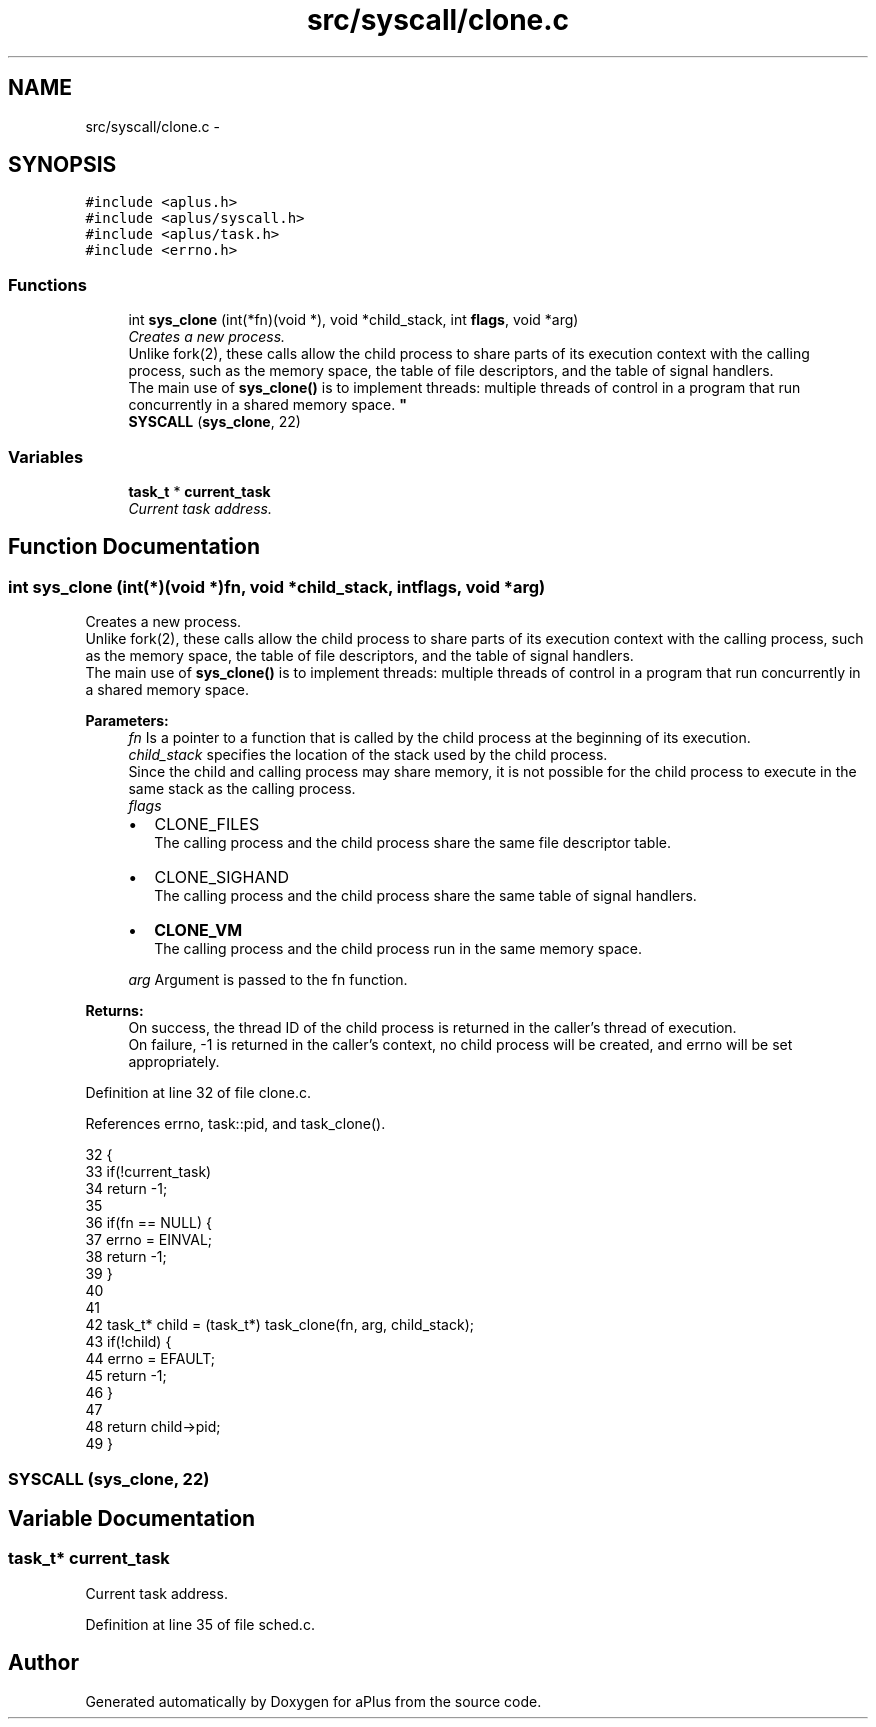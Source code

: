 .TH "src/syscall/clone.c" 3 "Sun Nov 9 2014" "Version 0.1" "aPlus" \" -*- nroff -*-
.ad l
.nh
.SH NAME
src/syscall/clone.c \- 
.SH SYNOPSIS
.br
.PP
\fC#include <aplus\&.h>\fP
.br
\fC#include <aplus/syscall\&.h>\fP
.br
\fC#include <aplus/task\&.h>\fP
.br
\fC#include <errno\&.h>\fP
.br

.SS "Functions"

.in +1c
.ti -1c
.RI "int \fBsys_clone\fP (int(*fn)(void *), void *child_stack, int \fBflags\fP, void *arg)"
.br
.RI "\fICreates a new process\&.
.br
Unlike fork(2), these calls allow the child process to share parts of its execution context with the calling process, such as the memory space, the table of file descriptors, and the table of signal handlers\&.
.br
The main use of \fBsys_clone()\fP is to implement threads: multiple threads of control in a program that run concurrently in a shared memory space\&. \fP"
.ti -1c
.RI "\fBSYSCALL\fP (\fBsys_clone\fP, 22)"
.br
.in -1c
.SS "Variables"

.in +1c
.ti -1c
.RI "\fBtask_t\fP * \fBcurrent_task\fP"
.br
.RI "\fICurrent task address\&. \fP"
.in -1c
.SH "Function Documentation"
.PP 
.SS "int sys_clone (int(*)(void *)fn, void *child_stack, intflags, void *arg)"

.PP
Creates a new process\&.
.br
Unlike fork(2), these calls allow the child process to share parts of its execution context with the calling process, such as the memory space, the table of file descriptors, and the table of signal handlers\&.
.br
The main use of \fBsys_clone()\fP is to implement threads: multiple threads of control in a program that run concurrently in a shared memory space\&. 
.PP
\fBParameters:\fP
.RS 4
\fIfn\fP Is a pointer to a function that is called by the child process at the beginning of its execution\&. 
.br
\fIchild_stack\fP specifies the location of the stack used by the child process\&.
.br
 Since the child and calling process may share memory, it is not possible for the child process to execute in the same stack as the calling process\&. 
.br
\fIflags\fP 
.br
.IP "\(bu" 2
CLONE_FILES
.br
 The calling process and the child process share the same file descriptor table\&.
.IP "\(bu" 2
CLONE_SIGHAND
.br
 The calling process and the child process share the same table of signal handlers\&.
.IP "\(bu" 2
\fBCLONE_VM\fP
.br
 The calling process and the child process run in the same memory space\&. 
.PP
.br
\fIarg\fP Argument is passed to the fn function\&. 
.RE
.PP
\fBReturns:\fP
.RS 4
On success, the thread ID of the child process is returned in the caller's thread of execution\&.
.br
 On failure, -1 is returned in the caller's context, no child process will be created, and errno will be set appropriately\&. 
.RE
.PP

.PP
Definition at line 32 of file clone\&.c\&.
.PP
References errno, task::pid, and task_clone()\&.
.PP
.nf
32                                                                          {
33     if(!current_task)
34         return -1;
35     
36     if(fn == NULL) {
37         errno = EINVAL;
38         return -1;
39     }
40 
41 
42     task_t* child = (task_t*) task_clone(fn, arg, child_stack);
43     if(!child) {
44         errno = EFAULT;
45         return -1;
46     }
47 
48     return child->pid;
49 }
.fi
.SS "SYSCALL (\fBsys_clone\fP, 22)"

.SH "Variable Documentation"
.PP 
.SS "\fBtask_t\fP* current_task"

.PP
Current task address\&. 
.PP
Definition at line 35 of file sched\&.c\&.
.SH "Author"
.PP 
Generated automatically by Doxygen for aPlus from the source code\&.
